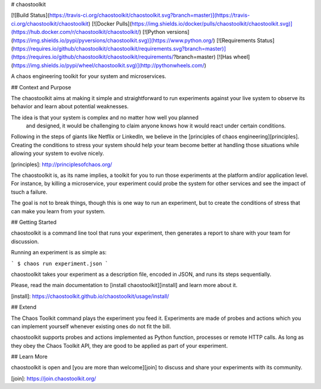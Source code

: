 # chaostoolkit

[![Build Status](https://travis-ci.org/chaostoolkit/chaostoolkit.svg?branch=master)](https://travis-ci.org/chaostoolkit/chaostoolkit)
[![Docker Pulls](https://img.shields.io/docker/pulls/chaostoolkit/chaostoolkit.svg)](https://hub.docker.com/r/chaostoolkit/chaostoolkit/)
[![Python versions](https://img.shields.io/pypi/pyversions/chaostoolkit.svg)](https://www.python.org/)
[![Requirements Status](https://requires.io/github/chaostoolkit/chaostoolkit/requirements.svg?branch=master)](https://requires.io/github/chaostoolkit/chaostoolkit/requirements/?branch=master)
[![Has wheel](https://img.shields.io/pypi/wheel/chaostoolkit.svg)](http://pythonwheels.com/)

A chaos engineering toolkit for your system and microservices.

## Context and Purpose

The chaostoolkit aims at making it simple and straightforward to run
experiments against your live system to observe its behavior and learn about
potential weaknesses.

The idea is that your system is complex and no matter how well you planned
 and designed, it would be challenging to claim anyone knows how it would 
 react under certain conditions.

Following in the steps of giants like Netflix or LinkedIn, we believe in the
[principles of chaos engineering][principles]. Creating the conditions to
stress your system should help your team become better at handling those
situations while allowing your system to evolve nicely.

[principles]: http://principlesofchaos.org/

The chaostoolkit is, as its name implies, a toolkit for you to run those
experiments at the platform and/or application level. For instance, by killing
a microservice, your experiment could probe the system for other services and
see the impact of tsuch a failure.

The goal is not to break things, though this is one way to run an experiment,
but to create the conditions of stress that can make you learn from your system.

## Getting Started

chaostoolkit is a command line tool that runs your experiment, then 
generates a report to share with your team for discussion.

Running an experiment is as simple as:

```
$ chaos run experiment.json
```

chaostoolkit takes your experiment as a description file, encoded in JSON, and
runs its steps sequentially.

Please, read the main documentation to [install chaostoolkit][install] and 
learn more about it.

[install]: https://chaostoolkit.github.io/chaostoolkit/usage/install/

## Extend

The Chaos Toolkit command plays the experiment you feed it. Experiments are
made of probes and actions which you can implement yourself whenever existing
ones do not fit the bill.

chaostoolkit supports probes and actions implemented as Python function,
processes or remote HTTP calls. As long as they obey the Chaos Toolkit API,
they are good to be applied as part of your experiment.

## Learn More

chaostoolkit is open and [you are more than welcome][join] to discuss and share
your experiments with its community.

[join]: https://join.chaostoolkit.org/


